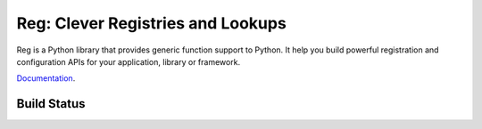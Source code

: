 Reg: Clever Registries and Lookups
==================================

Reg is a Python library that provides generic function support to
Python. It help you build powerful registration and configuration APIs
for your application, library or framework.

Documentation_.

.. _Documentation: http://reg.readthedocs.org

Build Status
------------

.. image:: https://travis-ci.org/morepath/reg.svg?branch=master
    :target: https://travis-ci.org/morepath/reg

.. image:: https://coveralls.io/repos/github/morepath/reg/badge.svg?branch=master
    :target: https://coveralls.io/github/morepath/reg?branch=master

